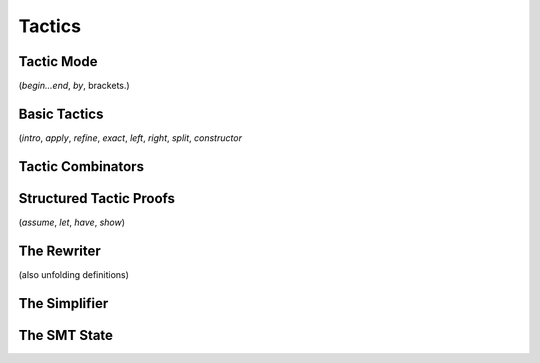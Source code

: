 =======
Tactics
=======

Tactic Mode
===========

(`begin...end`, `by`, brackets.)

Basic Tactics
=============

(`intro`, `apply`, `refine`, `exact`, `left`, `right`, `split`, `constructor`


Tactic Combinators
==================


Structured Tactic Proofs
========================

(`assume`, `let`, `have`, `show`)


.. _the_rewriter:

The Rewriter
============

(also unfolding definitions)


.. _the_simplifier:

The Simplifier
==============


The SMT State
=============

